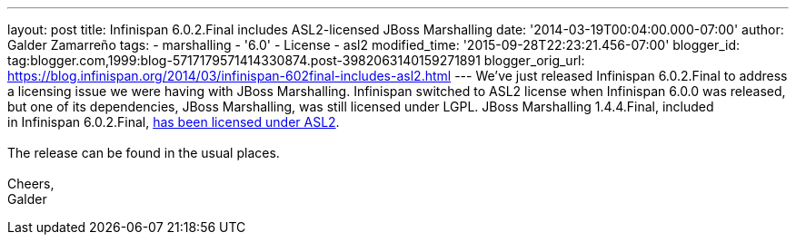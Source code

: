 ---
layout: post
title: Infinispan 6.0.2.Final includes ASL2-licensed JBoss Marshalling
date: '2014-03-19T00:04:00.000-07:00'
author: Galder Zamarreño
tags:
- marshalling
- '6.0'
- License
- asl2
modified_time: '2015-09-28T22:23:21.456-07:00'
blogger_id: tag:blogger.com,1999:blog-5717179571414330874.post-3982063140159271891
blogger_orig_url: https://blog.infinispan.org/2014/03/infinispan-602final-includes-asl2.html
---
We've just released Infinispan 6.0.2.Final to address a licensing issue
we were having with JBoss Marshalling. Infinispan switched to ASL2
license when Infinispan 6.0.0 was released, but one of its dependencies,
JBoss Marshalling, was still licensed under LGPL. JBoss Marshalling
1.4.4.Final, included in Infinispan
6.0.2.Final, https://github.com/dmlloyd/jboss-marshalling/blob/master/LICENSE.txt[has
been licensed under ASL2]. +
 +
The release can be found in the usual places. +
 +
Cheers, +
Galder
